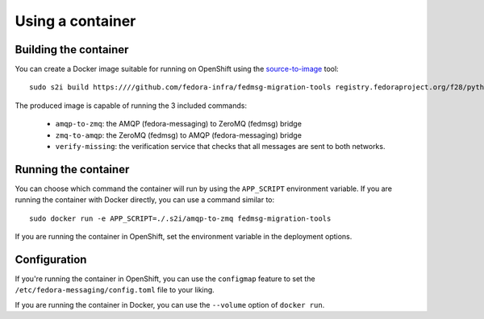 =================
Using a container
=================

Building the container
----------------------
You can create a Docker image suitable for running on OpenShift using the
`source-to-image`_ tool::

   sudo s2i build https:////github.com/fedora-infra/fedmsg-migration-tools registry.fedoraproject.org/f28/python3 fedmsg-migration-tools

.. _source-to-image: https://github.com/openshift/source-to-image

The produced image is capable of running the 3 included commands:

  - ``amqp-to-zmq``: the AMQP (fedora-messaging) to ZeroMQ (fedmsg) bridge
  - ``zmq-to-amqp``: the ZeroMQ (fedmsg) to AMQP (fedora-messaging) bridge
  - ``verify-missing``: the verification service that checks that all messages are
    sent to both networks.

Running the container
---------------------
You can choose which command the container will run by using the ``APP_SCRIPT``
environment variable. If you are running the container with Docker directly,
you can use a command similar to::

   sudo docker run -e APP_SCRIPT=./.s2i/amqp-to-zmq fedmsg-migration-tools

If you are running the container in OpenShift, set the environment variable in
the deployment options.

Configuration
-------------
If you're running the container in OpenShift, you can use the ``configmap``
feature to set the ``/etc/fedora-messaging/config.toml`` file to your liking.

If you are running the container in Docker, you can use the ``--volume`` option
of ``docker run``.
